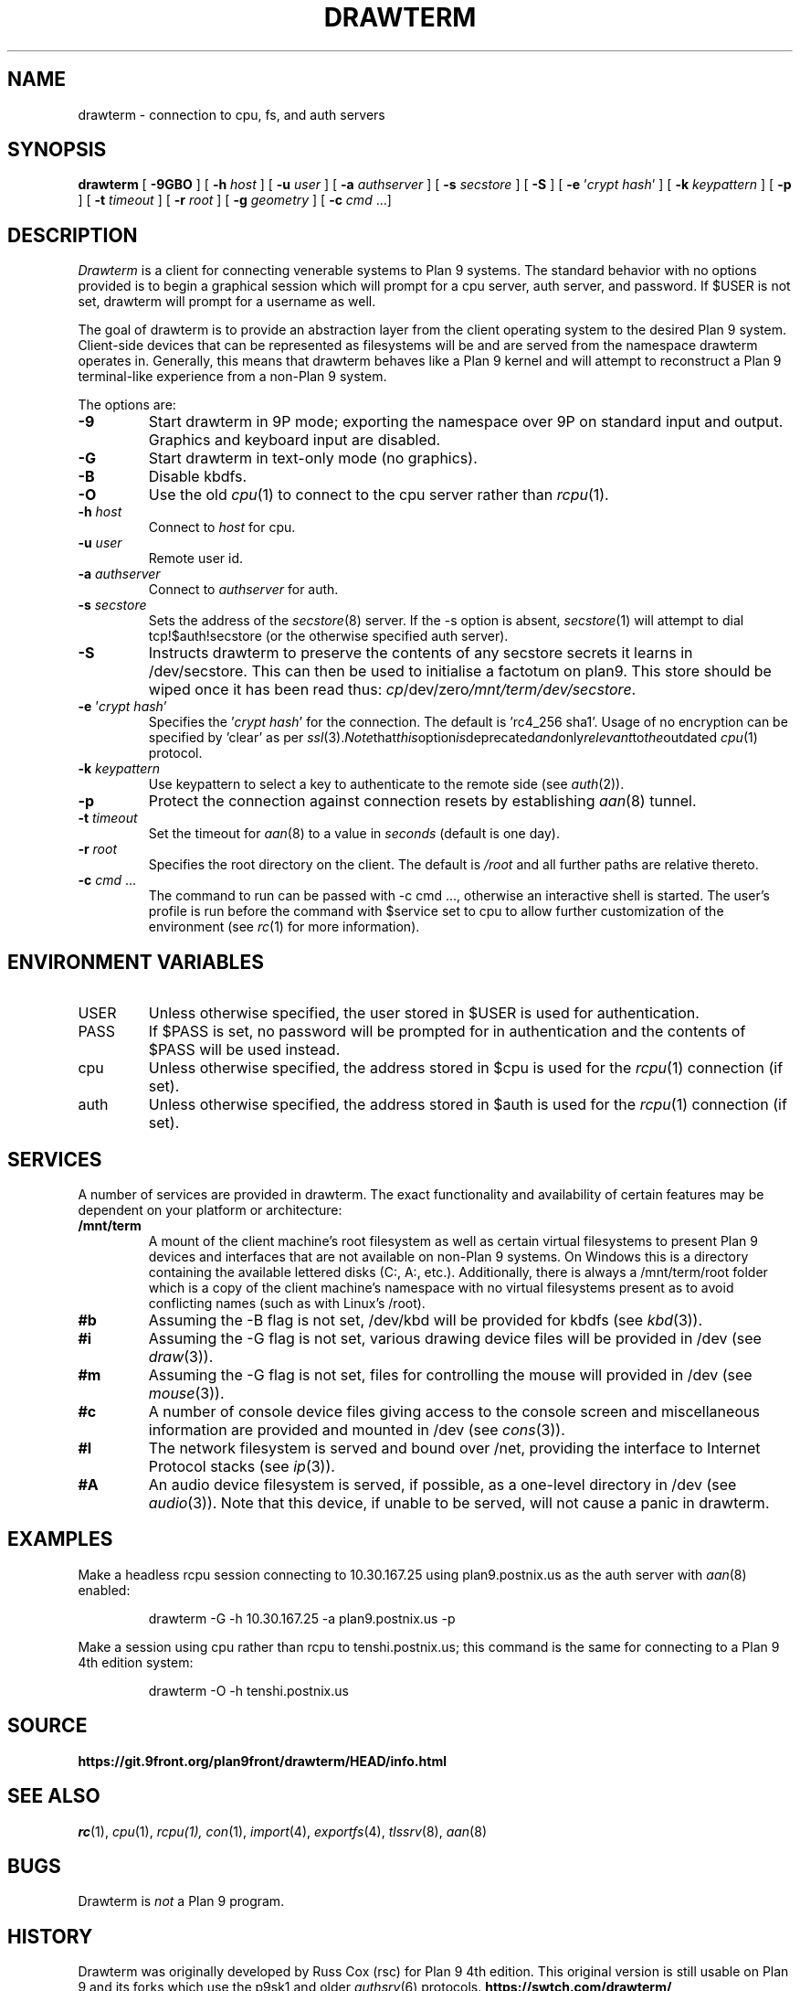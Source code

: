 .TH DRAWTERM 1

.SH NAME
drawterm  \- connection to cpu, fs, and auth servers

.SH SYNOPSIS
.B drawterm
[
.B -9GBO
] [
.B -h
.I host
] [
.B -u
.I user
] [
.B -a
.I authserver
] [
.B -s
.I secstore
] [
.B -S
] [
.B -e
\fR'\fIcrypt hash\fR'
] [
.B -k
.I keypattern
] [
.B -p
] [
.B -t
.I timeout
] [
.B -r
.I root
] [
.B -g
.I geometry
] [
.B -c
.I cmd \fR...]

.SH DESCRIPTION
.I Drawterm
is a client for connecting venerable systems to Plan 9 systems. The standard behavior with no options provided is to begin a graphical session which will prompt for a cpu server, auth server, and password. If $USER is not set, drawterm will prompt for a username as well. 

The goal of drawterm is to provide an abstraction layer from the client operating system to the desired Plan 9 system. Client-side devices that can be represented as filesystems will be and are served from the namespace drawterm operates in. Generally, this means that drawterm behaves like a Plan 9 kernel and will attempt to reconstruct a Plan 9 terminal-like experience from a non-Plan 9 system.

.PP
The options are:
.PD

.TP
.B -9
Start drawterm in 9P mode;
exporting the namespace over 9P on standard input and output.
Graphics and keyboard input are disabled.

.TP
.B -G
Start drawterm in text-only mode (no graphics).

.TP
.B -B
Disable kbdfs.

.TP
.B -O
Use the old
.IR cpu (1)
to connect to the cpu server rather than 
.IR rcpu (1)\fR.

.TP
.B -h \fIhost
Connect to \fIhost\fR for cpu.

.TP
.B -u \fIuser
Remote user id.

.TP
.B -a \fIauthserver
Connect to \fIauthserver\fR for auth.

.TP
.B -s \fIsecstore
Sets the address of the
.IR secstore (8)
server. If the -s option is absent,
.IR secstore (1)
will attempt to dial tcp!$auth!secstore (or the otherwise specified auth server).

.TP
.B -S
Instructs drawterm to preserve the contents of any secstore secrets it learns in /dev/secstore. This can then be used to initialise a factotum on plan9. This store should be wiped once it has been read thus:
.IR cp /dev/zero /mnt/term/dev/secstore .

.TP
.B -e \fR'\fIcrypt hash\fR'
Specifies the \fR'\fIcrypt hash\fR'
for the connection. The default is 'rc4_256 sha1'. Usage of no encryption can be specified by 'clear' as per
.IR ssl (3)\fR. Note that this option is deprecated and only relevant to the outdated
.IR cpu (1)
protocol.

.TP
.B -k \fIkeypattern
Use keypattern to select a key to authenticate to the remote side (see 
.IR auth (2)\fR).

.TP
.B -p
Protect the connection against connection resets by establishing
.IR aan (8)
tunnel.

.TP
.B -t \fItimeout
Set the timeout for
.IR aan (8)
to a value in 
.I seconds\fR (default is one day).

.TP
.B -r \fIroot
Specifies the root directory on the client. The default is
.I /root
and all further paths are relative thereto.

.TP
.B -c \fIcmd \fR...
The command to run can be passed with -c cmd ..., otherwise an interactive shell is started. The user's profile is run before the command with $service set to cpu to allow further customization of the environment (see 
.IR rc (1)
for more information).

.PP
.SH ENVIRONMENT VARIABLES
.IP USER
Unless otherwise specified, the user stored in $USER is used for authentication.

.IP PASS
If $PASS is set, no password will be prompted for in authentication and the contents of $PASS will be used instead.

.IP cpu
Unless otherwise specified, the address stored in $cpu is used for the
.IR rcpu (1)
connection (if set).

.IP auth
Unless otherwise specified, the address stored in $auth is used for the 
.IR rcpu (1)
connection (if set).

.PP
.SH SERVICES
A number of services are provided in drawterm. The exact functionality and availability of certain features may be dependent on your platform or architecture: 

.TP
.B /mnt/term
A mount of the client machine's root filesystem as well as certain virtual filesystems to present Plan 9 devices and interfaces that are not available on non-Plan 9 systems. On Windows this is a directory containing the available lettered disks (C:, A:, etc.). Additionally, there is always a /mnt/term/root folder which is a copy of the client machine's namespace with no virtual filesystems present as to avoid conflicting names (such as with Linux's /root).

.TP
.B #b
Assuming the -B flag is not set, /dev/kbd will be provided for kbdfs (see
.IR kbd (3)\fR).

.TP
.B #i
Assuming the -G flag is not set, various drawing device files will be provided in /dev (see
.IR draw (3)\fR).

.TP
.B #m
Assuming the -G flag is not set, files for controlling the mouse will provided in /dev (see
.IR mouse (3)\fR).

.TP
.B #c
A number of console device files giving access to the console screen and miscellaneous information are provided and mounted in /dev (see
.IR cons (3)\fR).

.TP
.B #I
The network filesystem is served and bound over /net, providing the interface to Internet Protocol stacks (see
.IR ip (3)\fR).

.TP
.B #A
An audio device filesystem is served, if possible, as a one-level directory in /dev (see
.IR audio (3)\fR).
Note that this device, if unable to be served, will not cause a panic in drawterm.

.PP
.SH EXAMPLES
Make a headless rcpu session connecting to 10.30.167.25 using plan9.postnix.us as the auth server with
.IR aan (8)
enabled:
.IP
.EX
drawterm -G -h 10.30.167.25 -a plan9.postnix.us -p
.EE
.PP

Make a session using cpu rather than rcpu to tenshi.postnix.us; this command is the same for connecting to a Plan 9 4th edition system:
.IP
.EX
drawterm -O -h tenshi.postnix.us
.EE
.PP

.PP
.SH SOURCE
.B https://git.9front.org/plan9front/drawterm/HEAD/info.html

.PP
.SH "SEE ALSO"
.IR rc (1),
.IR cpu (1),
.IR rcpu(1),
.IR con (1),
.IR import (4),
.IR exportfs (4),
.IR tlssrv (8),
.IR aan (8)

.PP
.SH BUGS
Drawterm is 
.I not
a Plan 9 program.

.PP
.SH HISTORY
Drawterm was originally developed by Russ Cox (rsc) for Plan 9 4th edition. This original version is still usable on Plan 9 and its forks which use the p9sk1 and older
.IR authsrv (6)
protocols.
.B https://swtch.com/drawterm/

The 9front project has forked drawterm to incorporate features from 9front, most importantly dp9ik authentication support (see 
.IR authsrv (6)\fR)
and the TLS-based
.IR rcpu (1)
protocol.
